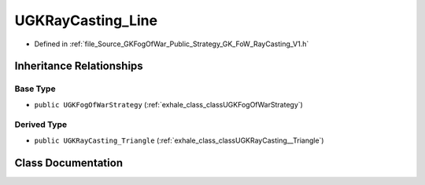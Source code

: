 .. _exhale_class_classUGKRayCasting__Line:

UGKRayCasting_Line
========================

- Defined in :ref:`file_Source_GKFogOfWar_Public_Strategy_GK_FoW_RayCasting_V1.h`


Inheritance Relationships
-------------------------

Base Type
*********

- ``public UGKFogOfWarStrategy`` (:ref:`exhale_class_classUGKFogOfWarStrategy`)


Derived Type
************

- ``public UGKRayCasting_Triangle`` (:ref:`exhale_class_classUGKRayCasting__Triangle`)


Class Documentation
-------------------


.. doxygenclass:: UGKRayCasting_Line
   :project: GKFogOfWar
   :members:
   :protected-members:
   :undoc-members: